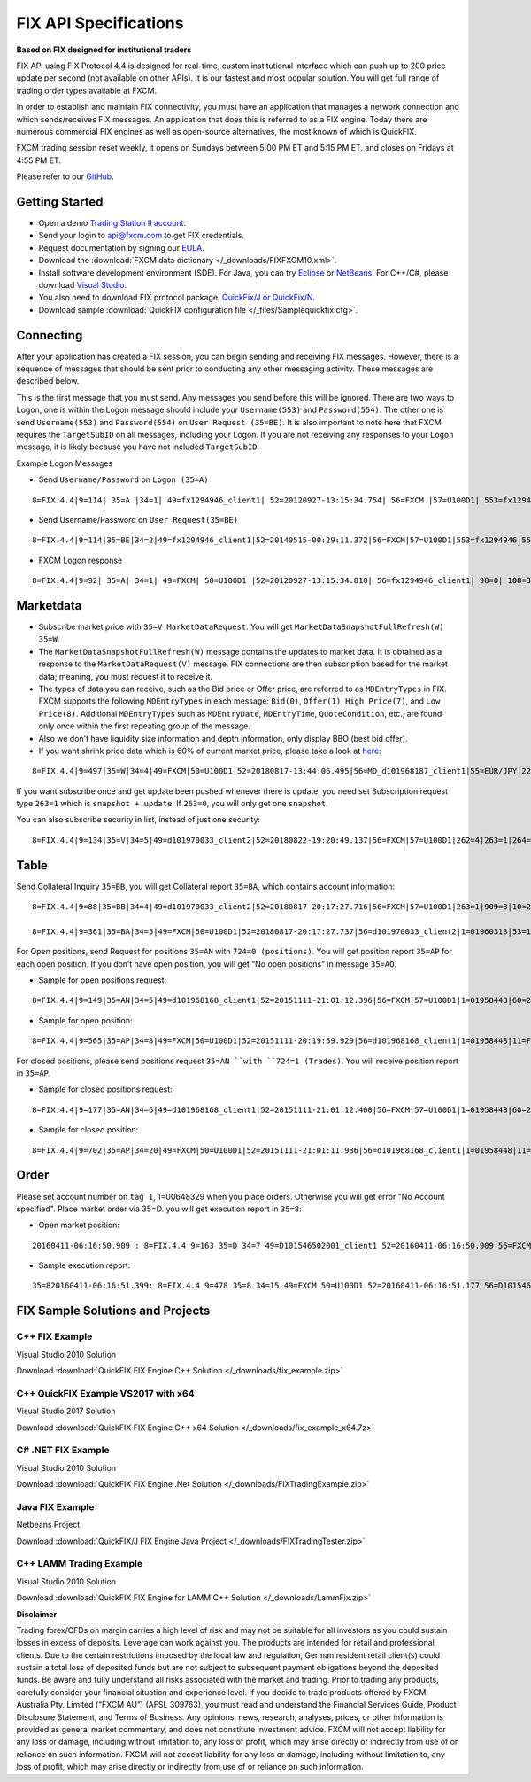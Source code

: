======================
FIX API Specifications
======================

**Based on FIX designed for institutional traders**

FIX API using FIX Protocol 4.4 is designed for real-time, custom institutional interface which can push up to 200 price update per second (not available on other APIs). It is our fastest and most popular solution. You will get full range of trading order types available at FXCM.

In order to establish and maintain FIX connectivity, you must have an application that manages a network connection and which sends/receives FIX messages. An application that does this is referred to as a FIX engine. Today there are numerous commercial FIX engines as well as open-source alternatives, the most known of which is QuickFIX.

FXCM trading session reset weekly, it opens on Sundays between 5:00 PM ET and 5:15 PM ET. and closes on Fridays at 4:55 PM ET.

Please refer to our `GitHub <https://github.com/fxcm/FIXAPI/>`_.

Getting Started
===============


*	Open a demo `Trading Station II account <https://www.fxcm.com/uk/algorithmic-trading/api-trading/>`_.
*	Send your login to api@fxcm.com to get FIX credentials. 
*	Request documentation by signing our `EULA <https://www.fxcm.com/forms/eula/>`_. 
*   Download the :download:`FXCM data dictionary </_downloads/FIXFXCM10.xml>`.
*	Install software development environment (SDE). For Java, you can try `Eclipse <https://www.eclipse.org/downloads/>`_ or `NetBeans <https://netbeans.org/downloads/>`_.  For C++/C#, please download `Visual Studio <https://visualstudio.microsoft.com/downloads/>`_.
*	You also need to download FIX protocol package. `QuickFix/J or QuickFix/N <http://www.quickfixj.org/>`_.
*   Download sample :download:`QuickFIX configuration file </_files/Samplequickfix.cfg>`.

Connecting
==========

After your application has created a FIX session, you can begin sending and receiving FIX messages. However, there is a sequence of messages that should be sent prior to conducting any other messaging activity. These messages are described below.

This is the first message that you must send. Any messages you send before this will be ignored. There are two ways to Logon, one is within the Logon message should include your ``Username(553)`` and ``Password(554)``. The other one is send ``Username(553)`` and ``Password(554)`` on ``User Request (35=BE)``. It is also important to note here that FXCM requires the ``TargetSubID`` on all messages, including your Logon. If you are not receiving any responses to your ``Logon`` message, it is likely because you have not included ``TargetSubID``.

Example Logon Messages

* Send ``Username/Password`` on ``Logon (35=A)``

::

	8=FIX.4.4|9=114| 35=A |34=1| 49=fx1294946_client1| 52=20120927-13:15:34.754| 56=FXCM |57=U100D1| 553=fx1294946| 554=123| 98=0 |108=30 |141=Y| 10=146|

* Send Username/Password on ``User Request(35=BE)``

::

	8=FIX.4.4|9=114|35=BE|34=2|49=fx1294946_client1|52=20140515-00:29:11.372|56=FXCM|57=U100D1|553=fx1294946|554=1234|923=1|924=1|10=150|

* FXCM Logon response

::

	8=FIX.4.4|9=92| 35=A| 34=1| 49=FXCM| 50=U100D1 |52=20120927-13:15:34.810| 56=fx1294946_client1| 98=0| 108=30| 141=Y| 10=187|

Marketdata
==========

*	Subscribe market price with ``35=V MarketDataRequest``. You will get ``MarketDataSnapshotFullRefresh(W) 35=W``.
*	The ``MarketDataSnapshotFullRefresh(W)`` message contains the updates to market data. It is obtained as a response to the ``MarketDataRequest(V)`` message. FIX connections are then subscription based for the market data; meaning, you must request it to receive it.

*	The types of data you can receive, such as the Bid price or Offer price, are referred to as ``MDEntryTypes`` in FIX. FXCM supports the following ``MDEntryTypes`` in each message: ``Bid(0)``, ``Offer(1)``, ``High Price(7)``, and ``Low Price(8)``. Additional ``MDEntryTypes`` such as ``MDEntryDate``, ``MDEntryTime``, ``QuoteCondition``, etc., are found only once within the first repeating group of the message.

*	Also we don't have liquidity size information and depth information, only display BBO (best bid offer).

*	If you want shrink price data which is 60% of current market price, please take a look at `here <https://docs.fxcorporate.com/api-message-info.pdf/>`_:

::

	8=FIX.4.4|9=497|35=W|34=4|49=FXCM|50=U100D1|52=20180817-13:44:06.495|56=MD_d101968187_client1|55=EUR/JPY|228=1|231=1|4	60=4|9001=3|9002=0.01|9005=10|9011=0|9020=0|9080=1|9090=0|9091=0|9092=0|9093=0|9094=50000000|9095=1|9096=O|268=4|269=0|270=126.085|271=0|272=20180817|273=13:44:06.000|336=FXCM|625=PSFX|276=A|282=PSFX_DESK|299=FXCM-EURJPY-19288641|537=1|269=1|270=126.093|271=0|272=20180817|273=13:44:06.000|336=FXCM|625=PSFX|276=A|282=PSFX_DESK|299=FXCM-EURJPY-19288641|537=1|269=7|270=126.448|269=8|270=125.567|10=117|

If you want subscribe once and get update been pushed whenever there is update, you need set Subscription request type ``263=1`` which is ``snapshot + update``.  If ``263=0``, you will only get one ``snapshot``. 

You can also subscribe security in list, instead of just one security:

::

	8=FIX.4.4|9=134|35=V|34=5|49=d101970033_client2|52=20180822-19:20:49.137|56=FXCM|57=U100D1|262=4|263=1|264=3|265=0|146=1|55=EUR/USD|267=2|269=0|269=1|10=189|8=FIX.4.4|9=808|35=V|34=5|49=MD_d101968187_client1|52=20180817-13:44:05.840|56=FXCM|57=U100D1|262=4|263=1|264=0|265=0|146=65|55=USOil|55=AUD/JPY|55=NZD/CAD|55=EUR/CAD|55=USD/ZAR|55=AUS200|55=UKOil|55=EUR/NOK|55=NGAS|55=EUR/AUD|55=USD/HKD|55=EUSTX50|55=GBP/CAD|55=USD/CAD|55=GER30|55=CAD/CHF|55=USD/TRY|55=EUR/TRY|55=Copper|55=HKG33|55=USOilF2|55=GBP/AUD|55=NAS100|55=EUR/CHF|55=TRY/JPY|55=AUD/NZD|55=USD/CHF|55=XAU/USD|55=FRA40|55=USOilF|55=AUD/USD|55=NZD/JPY|55=USD/MXN|55=USDOLLAR|55=CHN50|55=ESP35|55=EUR/NZD|55=UKOilF|55=ZAR/JPY|55=GBP/CHF|55=NZD/USD|55=USD/JPY|55=GBP/NZD|55=SPX500|55=CHF/JPY|55=UK100|55=EUR/USD|55=SOYF|55=GBP/USD|55=EUR/JPY|55=AUD/CHF|55=EUR/GBP|55=XAG/USD|55=US30|55=GBP/JPY|55=NZD/CHF|55=USD/NOK|55=CAD/JPY|55=AUD/CAD|55=Bund|55=USD/SEK|55=EUR/SEK|55=USD/CNH|55=JPN225|55=UKOilF2|267=2|269=0|269=1|10=004|
	

Table
=====

Send Collateral Inquiry ``35=BB``, you will get Collateral report ``35=BA``, which contains account information:

::

	8=FIX.4.4|9=88|35=BB|34=4|49=d101970033_client2|52=20180817-20:17:27.716|56=FXCM|57=U100D1|263=1|909=3|10=203|

	8=FIX.4.4|9=361|35=BA|34=5|49=FXCM|50=U100D1|52=20180817-20:17:27.737|56=d101970033_client2|1=01960313|53=1000|336=FXCM|625=U100D1|898=0|901=1000562.37|908=4647057334|909=3|910=0|911=1|912=Y|921=1000562.37|922=1000562.37|9038=0|9045=N|9046=0|9047=0|453=1|448=FXCMID|447=D|452=3|802=5|523=1960313|803=10|523=d101970033|803=2|523=fix-test138|803=22|523=32|803=26|523=Y|803=4000|10=033|
	
For Open positions, send Request for positions ``35=AN`` with ``724=0 (positions)``. You will get position report ``35=AP`` for each open position. If you don’t have open position, you will get “No open positions” in message ``35=AO``.

* Sample for open positions request:

::

	8=FIX.4.4|9=149|35=AN|34=5|49=d101968168_client1|52=20151111-21:01:12.396|56=FXCM|57=U100D1|1=01958448|60=20151111-21:01:12.395|263=1|581=6|710=4|715=20151111|724=0|10=085|
 
* Sample for open position:

::

	8=FIX.4.4|9=565|35=AP|34=8|49=FXCM|50=U100D1|52=20151111-20:19:59.929|56=d101968168_client1|1=01958448|11=FIX.4.4:d101968168_client1->FXCM/U100D1-1437981786837-10|15=EUR|37=207486895|55=EUR/USD|60=20150727-07:23:08|325=N|336=FXCM|526=fix_example_test|581=6|625=U100D1|710=4|715=20151111|721=3684204026|724=0|727=2|728=0|730=1.10728|731=1|734=0|912=N|9000=1|9038=260|9040=-21.16|9041=80775478|9042=20150727-07:23:08|9053=0.8|453=1|448=FXCMID|447=D|452=3|802=4|523=32|803=26|523=d101968168|803=2|523=fix-test112|803=22|523=1958448|803=10|702=1|703=TQ|704=10000|753=1|707=CASH|708=0|10=137|

For closed positions, please send positions request ``35=AN ``with ``724=1 (Trades)``. You will receive position report in ``35=AP``.

* Sample for closed positions request:

::

	8=FIX.4.4|9=177|35=AN|34=6|49=d101968168_client1|52=20151111-21:01:12.400|56=FXCM|57=U100D1|1=01958448|60=20151111-21:01:12.400|263=1|581=6|710=5|715=20151111|724=1|9012=20150311|9014=20151112|10=110|
 
* Sample for closed position:

::
	
	8=FIX.4.4|9=702|35=AP|34=20|49=FXCM|50=U100D1|52=20151111-21:01:11.936|56=d101968168_client1|1=01958448|11=FIX.4.4:d101968168_client1->FXCM/U100D1-1428599035518-4|15=EUR|37=202027586|55=EUR/USD|60=20150519-03:30:43|325=N|336=FXCM|526=fix_example_test|581=6|625=U100D1|710=5|715=20151111|721=3533878441|724=1|727=13|728=0|730=1.06572|731=1|734=0|912=Y|9000=1|9040=-6.08|9041=78911063|9042=20150409-17:03:56|9043=1.12979|9044=20150519-03:30:43|9048=U100D1_16679142D2EE08ABE053142B3C0A452A_05192015032653174913_QCV-127|9049=FXTS|9052=640.7|9053=0.8|9054=204437509|453=1|448=FXCMID|447=D|452=3|802=4|523=32|803=26|523=d101968168|803=2|523=fix-test112|803=22|523=1958448|803=10|702=1|703=TQ|704=10000|753=1|707=CASH|708=0|10=042|

Order
=====

Please set account number on ``tag 1``, 1=00648329 when you place orders. Otherwise you will get error "No Account specified".
Place market order via 35=D. you will get execution report in ``35=8``:

* Open market position:

::

	20160411-06:16:50.909 : 8=FIX.4.4 9=163 35=D 34=7 49=D101546502001_client1 52=20160411-06:16:50.909 56=FXCM 57=U100D1 1=01537581 11=635959630109097564 38=10 40=1 54=1 55=SPX500 59=1 60=20160411-06:16:50 10=054

* Sample execution report:

::

	35=820160411-06:16:51.399: 8=FIX.4.4 9=478 35=8 34=15 49=FXCM 50=U100D1 52=20160411-06:16:51.177 56=D101546502001_client1 1=01537581 6=2047.53 11=635959630109097564 14=10 15=USD 17=821172034 31=2047.53 32=10 37=225909074 38=10 39=2 40=1 44=2047.53 54=1 55=SPX500 58=Executed 59=1 60=20160411-06:16:51 99=0 150=F 151=0 211=0 336=FXCM 625=U100D1 835=0 836=0 1094=0 9000=1010 9041=89603919 9050=OM 9051=F 9061=0 453=1 448=FXCM ID 447=D 452=3 802=4523=1537581 803=10 523=d101546502001 803=2 523=Halpert 803=22 523=32 803=26 10=088
	

FIX Sample Solutions and Projects
=================================

C++ FIX Example
---------------
Visual Studio 2010 Solution
	
Download :download:`QuickFIX FIX Engine C++ Solution </_downloads/fix_example.zip>`

C++ QuickFIX Example VS2017 with x64
------------------------------------
Visual Studio 2017 Solution
	
Download :download:`QuickFIX FIX Engine C++ x64 Solution </_downloads/fix_example_x64.7z>`

C# .NET FIX Example
-------------------
Visual Studio 2010 Solution
	
Download :download:`QuickFIX FIX Engine .Net Solution </_downloads/FIXTradingExample.zip>`

Java FIX Example
----------------
Netbeans Project
	
Download :download:`QuickFIX/J FIX Engine Java Project </_downloads/FIXTradingTester.zip>`

C++ LAMM Trading Example
------------------------
Visual Studio 2010 Solution

Download :download:`QuickFIX FIX Engine for LAMM C++ Solution </_downloads/LammFix.zip>`

**Disclaimer**

Trading forex/CFDs on margin carries a high level of risk and may not be suitable for all investors as you could sustain losses in excess of deposits. Leverage can work against you. The products are intended for retail and professional clients. Due to the certain restrictions imposed by the local law and regulation, German resident retail client(s) could sustain a total loss of deposited funds but are not subject to subsequent payment obligations beyond the deposited funds. Be aware and fully understand all risks associated with the market and trading. Prior to trading any products, carefully consider your financial situation and experience level. If you decide to trade products offered by FXCM Australia Pty. Limited (“FXCM AU”) (AFSL 309763), you must read and understand the Financial Services Guide, Product Disclosure Statement, and Terms of Business. Any opinions, news, research, analyses, prices, or other information is provided as general market commentary, and does not constitute investment advice. FXCM will not accept liability for any loss or damage, including without limitation to, any loss of profit, which may arise directly or indirectly from use of or reliance on such information. FXCM will not accept liability for any loss or damage, including without limitation to, any loss of profit, which may arise directly or indirectly from use of or reliance on such information.